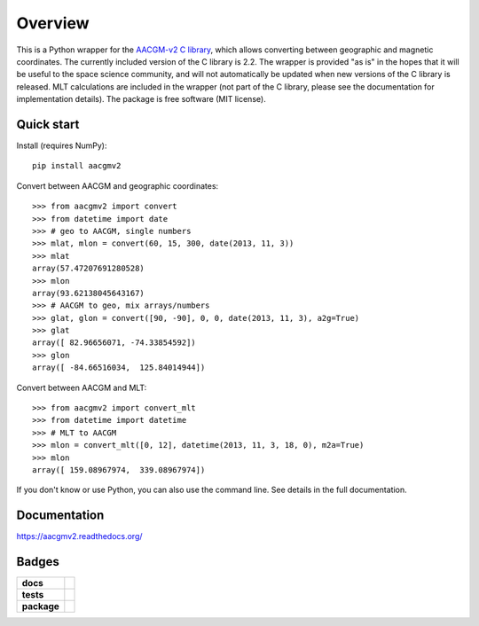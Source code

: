 ========
Overview
========

|docs| |version|

This is a Python wrapper for the `AACGM-v2 C library
<https://engineering.dartmouth.edu/superdarn/aacgm.html>`_, which allows converting between geographic and magnetic coordinates. The currently included version of the C library is 2.2. The wrapper is provided "as is" in the hopes that it will be useful to the space science community, and will not automatically be updated when new versions of the C library is released. MLT calculations are included in the wrapper (not part of the C library, please see the documentation for implementation details). The package is free software (MIT license).

Quick start
===========

Install (requires NumPy)::

    pip install aacgmv2

Convert between AACGM and geographic coordinates::

    >>> from aacgmv2 import convert
    >>> from datetime import date
    >>> # geo to AACGM, single numbers
    >>> mlat, mlon = convert(60, 15, 300, date(2013, 11, 3))
    >>> mlat
    array(57.47207691280528)
    >>> mlon
    array(93.62138045643167)
    >>> # AACGM to geo, mix arrays/numbers
    >>> glat, glon = convert([90, -90], 0, 0, date(2013, 11, 3), a2g=True)
    >>> glat
    array([ 82.96656071, -74.33854592])
    >>> glon
    array([ -84.66516034,  125.84014944])

Convert between AACGM and MLT::

    >>> from aacgmv2 import convert_mlt
    >>> from datetime import datetime
    >>> # MLT to AACGM
    >>> mlon = convert_mlt([0, 12], datetime(2013, 11, 3, 18, 0), m2a=True)
    >>> mlon
    array([ 159.08967974,  339.08967974])

If you don't know or use Python, you can also use the command line. See details in the full documentation.

Documentation
=============

https://aacgmv2.readthedocs.org/

Badges
======

.. list-table::
    :stub-columns: 1

    * - docs
      - |docs|
    * - tests
      - | |travis| |appveyor| |requires|
        | |coveralls| |codecov|
        | |landscape|  |codeclimate|
        | |scrutinizer| |codacy|
    * - package
      - | |version| |supported-versions|
        | |wheel| |supported-implementations|

.. |docs| image:: https://readthedocs.org/projects/aacgmv2/badge/?style=flat
    :target: https://readthedocs.org/projects/aacgmv2
    :alt: Documentation Status

.. |travis| image:: https://travis-ci.org/cmeeren/aacgmv2.svg?branch=master
    :alt: Travis-CI Build Status
    :target: https://travis-ci.org/cmeeren/aacgmv2

.. |appveyor| image:: https://ci.appveyor.com/api/projects/status/github/cmeeren/aacgmv2?branch=master&svg=true
    :alt: AppVeyor Build Status
    :target: https://ci.appveyor.com/project/cmeeren/aacgmv2

.. |requires| image:: https://requires.io/github/cmeeren/aacgmv2/requirements.svg?branch=master
    :alt: Requirements Status
    :target: https://requires.io/github/cmeeren/aacgmv2/requirements/?branch=master

.. |coveralls| image:: https://coveralls.io/repos/cmeeren/aacgmv2/badge.svg?branch=master&service=github
    :alt: Coverage Status
    :target: https://coveralls.io/github/cmeeren/aacgmv2

.. |codecov| image:: https://codecov.io/github/cmeeren/aacgmv2/coverage.svg?branch=master
    :alt: Coverage Status
    :target: https://codecov.io/github/cmeeren/aacgmv2

.. |landscape| image:: https://landscape.io/github/cmeeren/aacgmv2/master/landscape.svg?style=flat
    :target: https://landscape.io/github/cmeeren/aacgmv2/master
    :alt: Code Quality Status

.. |codacy| image:: https://img.shields.io/codacy/af7fdf6be28841f283dfdbc1c01fa82a.svg?style=flat
    :target: https://www.codacy.com/app/cmeeren/aacgmv2
    :alt: Codacy Code Quality Status

.. |codeclimate| image:: https://codeclimate.com/github/cmeeren/aacgmv2/badges/gpa.svg
   :target: https://codeclimate.com/github/cmeeren/aacgmv2
   :alt: CodeClimate Quality Status
.. |version| image:: https://img.shields.io/pypi/v/aacgmv2.svg?style=flat
    :alt: PyPI Package latest release
    :target: https://pypi.python.org/pypi/aacgmv2

.. |downloads| image:: https://img.shields.io/pypi/dm/aacgmv2.svg?style=flat
    :alt: PyPI Package monthly downloads
    :target: https://pypi.python.org/pypi/aacgmv2

.. |wheel| image:: https://img.shields.io/pypi/wheel/aacgmv2.svg?style=flat
    :alt: PyPI Wheel
    :target: https://pypi.python.org/pypi/aacgmv2

.. |supported-versions| image:: https://img.shields.io/pypi/pyversions/aacgmv2.svg?style=flat
    :alt: Supported versions
    :target: https://pypi.python.org/pypi/aacgmv2

.. |supported-implementations| image:: https://img.shields.io/pypi/implementation/aacgmv2.svg?style=flat
    :alt: Supported implementations
    :target: https://pypi.python.org/pypi/aacgmv2

.. |scrutinizer| image:: https://img.shields.io/scrutinizer/g/cmeeren/aacgmv2/master.svg?style=flat
    :alt: Scrutinizer Status
    :target: https://scrutinizer-ci.com/g/cmeeren/aacgmv2/
